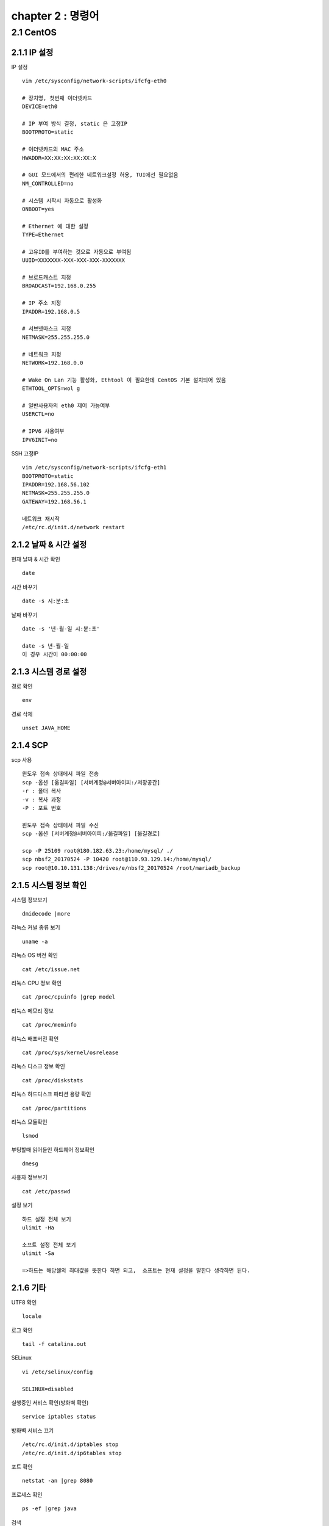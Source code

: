 chapter 2 : 명령어
==============================

2.1 CentOS
--------------------------

2.1.1 IP 설정
~~~~~~~~~~~~~~~~~~~~~~~~

IP 설정
::

 vim /etc/sysconfig/network-scripts/ifcfg-eth0

 # 장치명, 첫번째 이더넷카드
 DEVICE=eth0

 # IP 부여 방식 결정, static 은 고정IP
 BOOTPROTO=static

 # 이더넷카드의 MAC 주소
 HWADDR=XX:XX:XX:XX:XX:X

 # GUI 모드에서의 편리한 네트워크설정 허용, TUI에선 필요없음
 NM_CONTROLLED=no

 # 시스템 시작시 자동으로 활성화
 ONBOOT=yes

 # Ethernet 에 대한 설정
 TYPE=Ethernet

 # 고유ID를 부여하는 것으로 자동으로 부여됨
 UUID=XXXXXXX-XXX-XXX-XXX-XXXXXXX

 # 브로드캐스트 지정
 BROADCAST=192.168.0.255

 # IP 주소 지정
 IPADDR=192.168.0.5

 # 서브넷마스크 지정
 NETMASK=255.255.255.0

 # 네트워크 지정
 NETWORK=192.168.0.0

 # Wake On Lan 기능 활성화, Ethtool 이 필요한데 CentOS 기본 설치되어 있음
 ETHTOOL_OPTS=wol g

 # 일반사용자의 eth0 제어 가능여부
 USERCTL=no

 # IPV6 사용여부
 IPV6INIT=no

SSH 고정IP
::

 vim /etc/sysconfig/network-scripts/ifcfg-eth1
 BOOTPROTO=static
 IPADDR=192.168.56.102
 NETMASK=255.255.255.0
 GATEWAY=192.168.56.1

 네트워크 재시작
 /etc/rc.d/init.d/network restart

2.1.2 날짜 & 시간 설정
~~~~~~~~~~~~~~~~~~~~~~~~~~~

현재 날짜 & 시간 확인
::

 date

시간 바꾸기
::

 date -s 시:분:초

날짜 바꾸기
::

 date -s '년-월-일 시:분:초'

 date -s 년-월-일
 이 경우 시간이 00:00:00


2.1.3 시스템 경로 설정
~~~~~~~~~~~~~~~~~~~

경로 확인
::

 env

경로 삭제
::

 unset JAVA_HOME

2.1.4 SCP
~~~~~~~~~~~~~~~~~~~~~~~~~~~~

scp 사용
::

 윈도우 접속 상태에서 파일 전송
 scp -옵션 [옮길파일] [서버계정@서버아이피:/저장공간]
 -r : 폴더 복사
 -v : 복사 과정
 -P : 포트 번호

 윈도우 접속 상태에서 파일 수신
 scp -옵션 [서버계정@서버아이피:/옮길파일] [옮길경로]

 scp -P 25109 root@180.182.63.23:/home/mysql/ ./
 scp nbsf2_20170524 -P 10420 root@110.93.129.14:/home/mysql/
 scp root@10.10.131.138:/drives/e/nbsf2_20170524 /root/mariadb_backup

2.1.5 시스템 정보 확인
~~~~~~~~~~~~~~~~~~~~~~~
시스템 정보보기
::

 dmidecode |more

리눅스 커널 종류 보기
::

 uname -a

리눅스 OS 버전 확인
::

 cat /etc/issue.net

리눅스 CPU 정보 확인
::

 cat /proc/cpuinfo |grep model

리눅스 메모리 정보
::

 cat /proc/meminfo

리눅스 배포버전 확인
::

 cat /proc/sys/kernel/osrelease

리눅스 디스크 정보 확인
::

 cat /proc/diskstats

리눅스 하드디스크 파티션 용량 확인
::

 cat /proc/partitions

리눅스 모듈확인
::

 lsmod

부팅할때 읽어들인 하드웨어 정보확인
::

 dmesg

사용자 정보보기
::

 cat /etc/passwd

설정 보기
::

 하드 설정 전체 보기
 ulimit -Ha

 소프트 설정 전체 보기
 ulimit -Sa

 =>하드는 해당쉘의 최대값을 뜻한다 하면 되고,  소프트는 현재 설정을 말한다 생각하면 된다.

2.1.6 기타
~~~~~~~~~~~~~~~~~~~~~~

UTF8 확인
::

 locale

로그 확인
::

 tail -f catalina.out

SELinux
::

 vi /etc/selinux/config

 SELINUX=disabled

실행중인 서비스 확인(방화벽 확인)
::

 service iptables status

방화벽 서비스 끄기
::

 /etc/rc.d/init.d/iptables stop
 /etc/rc.d/init.d/ip6tables stop

포트 확인
::

 netstat -an |grep 8080

프로세스 확인
::

 ps -ef |grep java

검색
::

 find 경로 -옵션 옵션에따른검색어
 -name  파일이름
 -user  소유자
 -type  타입
     d : directory
     f : regular file
     b: block device file
     c : character device fine,
     n: network sepecial file
     p: named pipe
     s: socket
 -size  파일사이즈 이상(100c, c는 Byte를 의미함)
 -mtime n일 이상 변경되지 않은 파일
 -atime n일 이상 엑세스되지 않은 파일

권한 설정
::

 chown 사용자.그룹 -R 폴더
 chmod 755 -R 폴더


